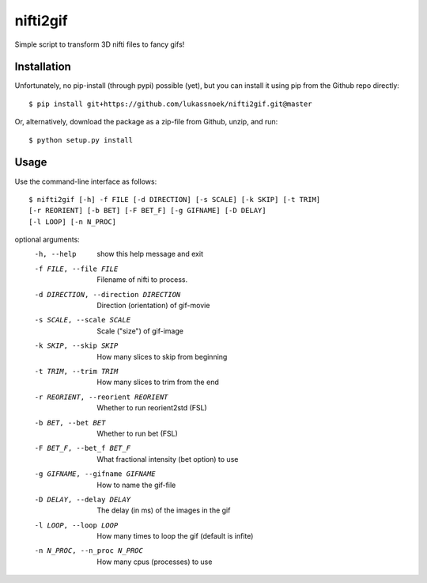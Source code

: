 nifti2gif
---------
Simple script to transform 3D nifti files to fancy gifs!

Installation
~~~~~~~~~~~~
Unfortunately, no pip-install (through pypi) possible (yet), but you can
install it using pip from the Github repo directly::

	$ pip install git+https://github.com/lukassnoek/nifti2gif.git@master

Or, alternatively, download the package as a zip-file from Github, unzip, and run::

	$ python setup.py install

Usage
~~~~~
Use the command-line interface as follows::

    $ nifti2gif [-h] -f FILE [-d DIRECTION] [-s SCALE] [-k SKIP] [-t TRIM]
    [-r REORIENT] [-b BET] [-F BET_F] [-g GIFNAME] [-D DELAY]
    [-l LOOP] [-n N_PROC]

optional arguments:
  -h, --help    show this help message and exit
  -f FILE, --file FILE  Filename of nifti to process.
  -d DIRECTION, --direction DIRECTION   Direction (orientation) of gif-movie
  -s SCALE, --scale SCALE   Scale ("size") of gif-image
  -k SKIP, --skip SKIP  How many slices to skip from beginning
  -t TRIM, --trim TRIM  How many slices to trim from the end
  -r REORIENT, --reorient REORIENT
                        Whether to run reorient2std (FSL)
  -b BET, --bet BET     Whether to run bet (FSL)
  -F BET_F, --bet_f BET_F
                        What fractional intensity (bet option) to use
  -g GIFNAME, --gifname GIFNAME
                        How to name the gif-file
  -D DELAY, --delay DELAY
                        The delay (in ms) of the images in the gif
  -l LOOP, --loop LOOP  How many times to loop the gif (default is infite)
  -n N_PROC, --n_proc N_PROC
                        How many cpus (processes) to use
